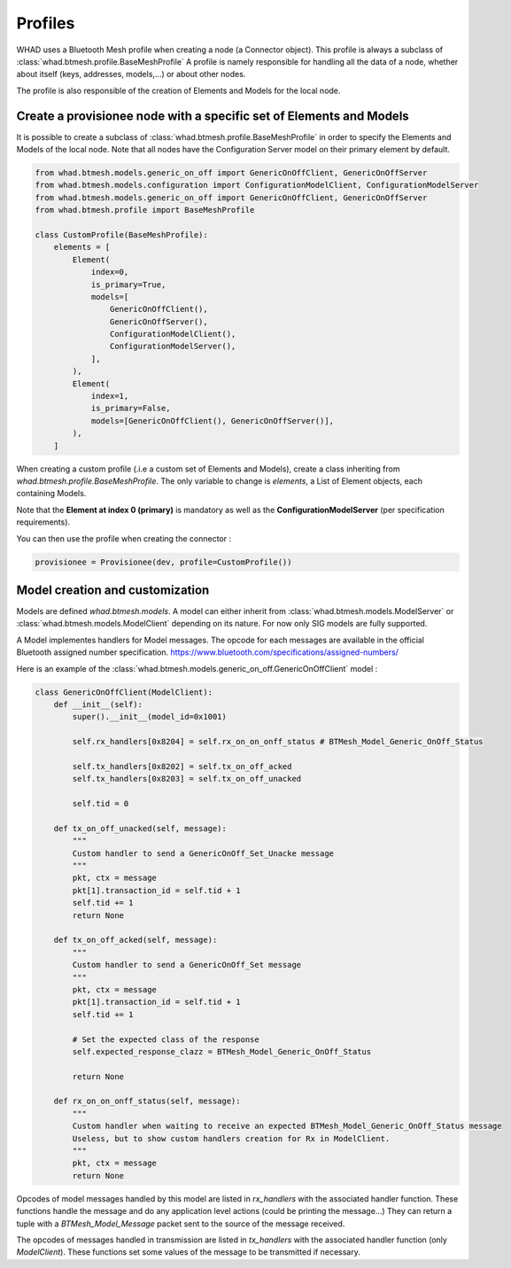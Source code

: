 Profiles
===============

WHAD uses a Bluetooth Mesh profile when creating a node (a Connector object). This profile is always a subclass of :class:`whad.btmesh.profile.BaseMeshProfile`
A profile is namely responsible for handling all the data of a node, whether about itself (keys, addresses, models,...) or about other nodes.

The profile is also responsible of the creation of Elements and Models for the local node.

Create a provisionee node with a specific set of Elements and Models
~~~~~~~~~~~~~~~~~~~~~~~~~~~~~~~~~~~~~~~~~~~~~~~~~~~~~~~~~~~~~~~~~~~~

It is possible to create a subclass of :class:`whad.btmesh.profile.BaseMeshProfile` in order to specify the Elements and Models of the local node.
Note that all nodes have the Configuration Server model on their primary element by default.

.. code-block:: python

    from whad.btmesh.models.generic_on_off import GenericOnOffClient, GenericOnOffServer
    from whad.btmesh.models.configuration import ConfigurationModelClient, ConfigurationModelServer
    from whad.btmesh.models.generic_on_off import GenericOnOffClient, GenericOnOffServer
    from whad.btmesh.profile import BaseMeshProfile

    class CustomProfile(BaseMeshProfile):
        elements = [
            Element(
                index=0,
                is_primary=True,
                models=[
                    GenericOnOffClient(),
                    GenericOnOffServer(),
                    ConfigurationModelClient(),
                    ConfigurationModelServer(),
                ],
            ),
            Element(
                index=1,
                is_primary=False,
                models=[GenericOnOffClient(), GenericOnOffServer()],
            ),
        ]

When creating a custom profile (.i.e a custom set of Elements and Models), create a class inheriting from `whad.btmesh.profile.BaseMeshProfile`.
The only variable to change is `elements`, a List of Element objects, each containing Models.

Note that the **Element at index 0 (primary)** is mandatory as well as the **ConfigurationModelServer** (per specification requirements).

You can then use the profile when creating the connector :

.. code-block:: python

    provisionee = Provisionee(dev, profile=CustomProfile())


Model creation and customization
~~~~~~~~~~~~~~~~~~~~~~~~~~~~~~~~

Models are defined `whad.btmesh.models`. A model can either inherit from :class:`whad.btmesh.models.ModelServer` or :class:`whad.btmesh.models.ModelClient`
depending on its nature. For now only SIG models are fully supported.


A Model implementes handlers for Model messages. The opcode for each messages are available in the official Bluetooth assigned number specification.
https://www.bluetooth.com/specifications/assigned-numbers/

Here is an example of the :class:`whad.btmesh.models.generic_on_off.GenericOnOffClient` model :

.. code-block:: python

    class GenericOnOffClient(ModelClient):
        def __init__(self):
            super().__init__(model_id=0x1001)

            self.rx_handlers[0x8204] = self.rx_on_on_onff_status # BTMesh_Model_Generic_OnOff_Status

            self.tx_handlers[0x8202] = self.tx_on_off_acked
            self.tx_handlers[0x8203] = self.tx_on_off_unacked

            self.tid = 0

        def tx_on_off_unacked(self, message):
            """
            Custom handler to send a GenericOnOff_Set_Unacke message
            """
            pkt, ctx = message
            pkt[1].transaction_id = self.tid + 1
            self.tid += 1
            return None

        def tx_on_off_acked(self, message):
            """
            Custom handler to send a GenericOnOff_Set message
            """
            pkt, ctx = message
            pkt[1].transaction_id = self.tid + 1
            self.tid += 1

            # Set the expected class of the response
            self.expected_response_clazz = BTMesh_Model_Generic_OnOff_Status

            return None

        def rx_on_on_onff_status(self, message):
            """
            Custom handler when waiting to receive an expected BTMesh_Model_Generic_OnOff_Status message
            Useless, but to show custom handlers creation for Rx in ModelClient.
            """
            pkt, ctx = message
            return None


Opcodes of model messages handled by this model are listed in `rx_handlers` with the associated handler function.
These functions handle the message and do any application level actions (could be printing the message...)
They can return a tuple with a `BTMesh_Model_Message` packet sent to the source of the message received.

The opcodes of messages handled in transmission are listed in `tx_handlers` with the associated handler function (only `ModelClient`).
These functions set some values of the message to be transmitted if necessary.